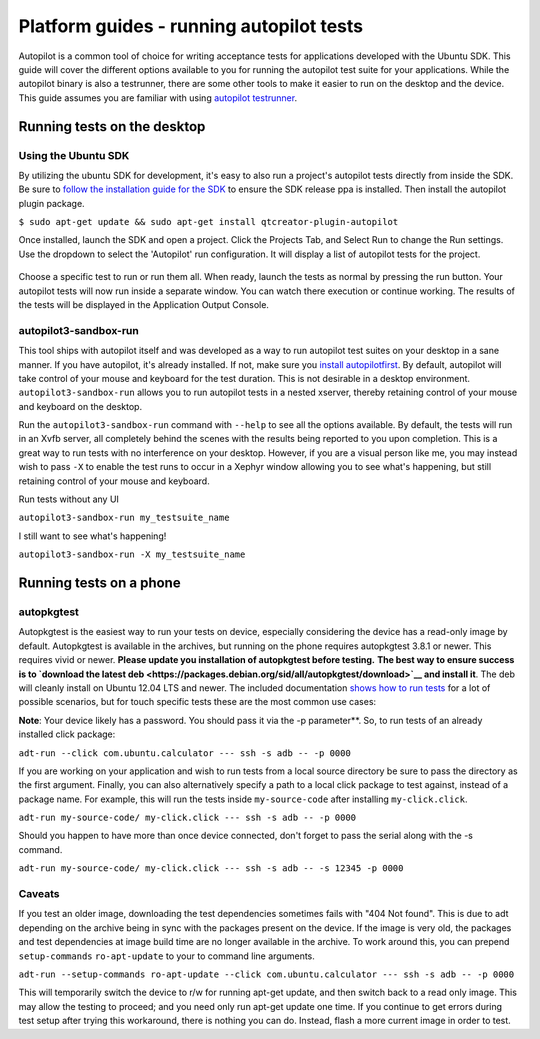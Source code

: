 Platform guides - running autopilot tests
=========================================

Autopilot is a common tool of choice for writing acceptance tests for
applications developed with the Ubuntu SDK. This guide will cover the
different options available to you for running the autopilot test suite
for your applications. While the autopilot binary is also a testrunner,
there are some other tools to make it easier to run on the desktop and
the device. This guide assumes you are familiar with using `autopilot
testrunner <../../apps/api-autopilot-current/guides-running_ap.md>`__.

Running tests on the desktop
----------------------------

Using the Ubuntu SDK
~~~~~~~~~~~~~~~~~~~~

By utilizing the ubuntu SDK for development, it's easy to also run a
project's autopilot tests directly from inside the SDK. Be sure to
`follow the installation guide for the
SDK <../sdk/installing-the-sdk.md>`__ to ensure the SDK release ppa is
installed. Then install the autopilot plugin package.

``$ sudo apt-get update && sudo apt-get install qtcreator-plugin-autopilot``

Once installed, launch the SDK and open a project. Click the Projects
Tab, and Select Run to change the Run settings. Use the dropdown to
select the 'Autopilot' run configuration. It will display a list of
autopilot tests for the project.

.. figure:: ../../../media/Selection_008.jpg
   :alt: 

Choose a specific test to run or run them all. When ready, launch the
tests as normal by pressing the run button. Your autopilot tests will
now run inside a separate window. You can watch there execution or
continue working. The results of the tests will be displayed in the
Application Output Console.

.. figure:: ../../../media/platform-run-autopilot-trim.gif
   :alt: 

autopilot3-sandbox-run
~~~~~~~~~~~~~~~~~~~~~~

This tool ships with autopilot itself and was developed as a way to run
autopilot test suites on your desktop in a sane manner. If you have
autopilot, it's already installed. If not, make sure you `install
autopilotfirst <../../apps/api-autopilot-current/guides-installation.md>`__.
By default, autopilot will take control of your mouse and keyboard for
the test duration. This is not desirable in a desktop environment.
``autopilot3-sandbox-run`` allows you to run autopilot tests in a nested
xserver, thereby retaining control of your mouse and keyboard on the
desktop.

Run the ``autopilot3-sandbox-run`` command with ``--help`` to see all
the options available. By default, the tests will run in an Xvfb server,
all completely behind the scenes with the results being reported to you
upon completion. This is a great way to run tests with no interference
on your desktop. However, if you are a visual person like me, you may
instead wish to pass ``-X`` to enable the test runs to occur in a Xephyr
window allowing you to see what's happening, but still retaining control
of your mouse and keyboard.

Run tests without any UI

``autopilot3-sandbox-run my_testsuite_name``

I still want to see what's happening!

``autopilot3-sandbox-run -X my_testsuite_name``

Running tests on a phone
------------------------

autopkgtest
~~~~~~~~~~~

Autopkgtest is the easiest way to run your tests on device, especially
considering the device has a read-only image by default. Autopkgtest is
available in the archives, but running on the phone requires autopkgtest
3.8.1 or newer. This requires vivid or newer. **Please update you
installation of autopkgtest before testing.** **The best way to ensure
success is to `download the latest
deb <https://packages.debian.org/sid/all/autopkgtest/download>`__ and
install it**. The deb will cleanly install on Ubuntu 12.04 LTS and
newer. The included documentation `shows how to run
tests <https://people.debian.org/~mpitt/autopkgtest/README.running-tests.html>`__
for a lot of possible scenarios, but for touch specific tests these are
the most common use cases:

**Note**: Your device likely has a password. You should pass it via the
-p parameter\*\*. So, to run tests of an already installed click
package:

``adt-run --click com.ubuntu.calculator --- ssh -s adb -- -p 0000``

If you are working on your application and wish to run tests from a
local source directory be sure to pass the directory as the first
argument. Finally, you can also alternatively specify a path to a local
click package to test against, instead of a package name. For example,
this will run the tests inside ``my-source-code`` after installing
``my-click.click``.

``adt-run my-source-code/ my-click.click --- ssh -s adb -- -p 0000``

Should you happen to have more than once device connected, don't forget
to pass the serial along with the -s command.

``adt-run my-source-code/ my-click.click --- ssh -s adb -- -s 12345 -p 0000``

Caveats
~~~~~~~

If you test an older image, downloading the test dependencies sometimes
fails with "404 Not found". This is due to adt depending on the archive
being in sync with the packages present on the device. If the image is
very old, the packages and test dependencies at image build time are no
longer available in the archive. To work around this, you can prepend
``setup-commands`` ``ro-apt-update`` to your to command line arguments.

``adt-run --setup-commands ro-apt-update --click com.ubuntu.calculator --- ssh -s adb -- -p 0000``

This will temporarily switch the device to r/w for running apt-get
update, and then switch back to a read only image. This may allow the
testing to proceed; and you need only run apt-get update one time. If
you continue to get errors during test setup after trying this
workaround, there is nothing you can do. Instead, flash a more current
image in order to test.
